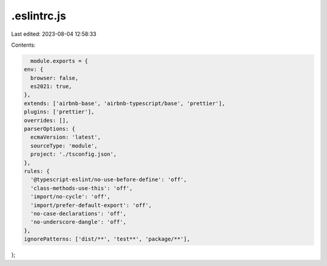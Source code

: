 .eslintrc.js
============

Last edited: 2023-08-04 12:58:33

Contents:

.. code-block:: js

    module.exports = {
  env: {
    browser: false,
    es2021: true,
  },
  extends: ['airbnb-base', 'airbnb-typescript/base', 'prettier'],
  plugins: ['prettier'],
  overrides: [],
  parserOptions: {
    ecmaVersion: 'latest',
    sourceType: 'module',
    project: './tsconfig.json',
  },
  rules: {
    '@typescript-eslint/no-use-before-define': 'off',
    'class-methods-use-this': 'off',
    'import/no-cycle': 'off',
    'import/prefer-default-export': 'off',
    'no-case-declarations': 'off',
    'no-underscore-dangle': 'off',
  },
  ignorePatterns: ['dist/**', 'test**', 'package/**'],
};


